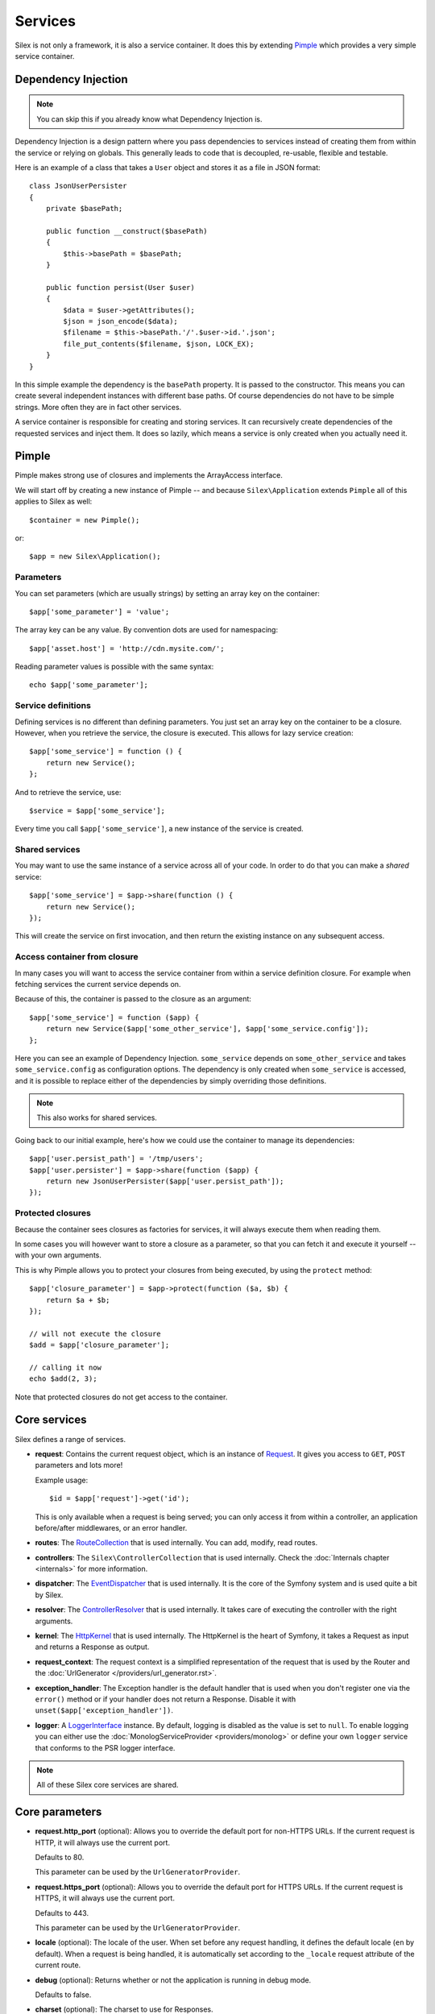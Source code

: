 Services
========

Silex is not only a framework, it is also a service container. It does this by
extending `Pimple <http://pimple.sensiolabs.org>`_ which provides a very simple
service container.

Dependency Injection
--------------------

.. note::

    You can skip this if you already know what Dependency Injection is.

Dependency Injection is a design pattern where you pass dependencies to
services instead of creating them from within the service or relying on
globals. This generally leads to code that is decoupled, re-usable, flexible
and testable.

Here is an example of a class that takes a ``User`` object and stores it as a
file in JSON format::

    class JsonUserPersister
    {
        private $basePath;

        public function __construct($basePath)
        {
            $this->basePath = $basePath;
        }

        public function persist(User $user)
        {
            $data = $user->getAttributes();
            $json = json_encode($data);
            $filename = $this->basePath.'/'.$user->id.'.json';
            file_put_contents($filename, $json, LOCK_EX);
        }
    }

In this simple example the dependency is the ``basePath`` property. It is
passed to the constructor. This means you can create several independent
instances with different base paths. Of course dependencies do not have to be
simple strings. More often they are in fact other services.

A service container is responsible for creating and storing services. It can
recursively create dependencies of the requested services and inject them. It
does so lazily, which means a service is only created when you actually need it.

Pimple
------

Pimple makes strong use of closures and implements the ArrayAccess interface.

We will start off by creating a new instance of Pimple -- and because
``Silex\Application`` extends ``Pimple`` all of this applies to Silex as
well::

    $container = new Pimple();

or::

    $app = new Silex\Application();

Parameters
~~~~~~~~~~

You can set parameters (which are usually strings) by setting an array key on
the container::

    $app['some_parameter'] = 'value';

The array key can be any value. By convention dots are used for namespacing::

    $app['asset.host'] = 'http://cdn.mysite.com/';

Reading parameter values is possible with the same syntax::

    echo $app['some_parameter'];

Service definitions
~~~~~~~~~~~~~~~~~~~

Defining services is no different than defining parameters. You just set an
array key on the container to be a closure. However, when you retrieve the
service, the closure is executed. This allows for lazy service creation::

    $app['some_service'] = function () {
        return new Service();
    };

And to retrieve the service, use::

    $service = $app['some_service'];

Every time you call ``$app['some_service']``, a new instance of the service is
created.

Shared services
~~~~~~~~~~~~~~~

You may want to use the same instance of a service across all of your code. In
order to do that you can make a *shared* service::

    $app['some_service'] = $app->share(function () {
        return new Service();
    });

This will create the service on first invocation, and then return the existing
instance on any subsequent access.

Access container from closure
~~~~~~~~~~~~~~~~~~~~~~~~~~~~~

In many cases you will want to access the service container from within a
service definition closure. For example when fetching services the current
service depends on.

Because of this, the container is passed to the closure as an argument::

    $app['some_service'] = function ($app) {
        return new Service($app['some_other_service'], $app['some_service.config']);
    };

Here you can see an example of Dependency Injection. ``some_service`` depends
on ``some_other_service`` and takes ``some_service.config`` as configuration
options. The dependency is only created when ``some_service`` is accessed, and
it is possible to replace either of the dependencies by simply overriding
those definitions.

.. note::

    This also works for shared services.

Going back to our initial example, here's how we could use the container
to manage its dependencies::

    $app['user.persist_path'] = '/tmp/users';
    $app['user.persister'] = $app->share(function ($app) {
        return new JsonUserPersister($app['user.persist_path']);
    });


Protected closures
~~~~~~~~~~~~~~~~~~

Because the container sees closures as factories for services, it will always
execute them when reading them.

In some cases you will however want to store a closure as a parameter, so that
you can fetch it and execute it yourself -- with your own arguments.

This is why Pimple allows you to protect your closures from being executed, by
using the ``protect`` method::

    $app['closure_parameter'] = $app->protect(function ($a, $b) {
        return $a + $b;
    });

    // will not execute the closure
    $add = $app['closure_parameter'];

    // calling it now
    echo $add(2, 3);

Note that protected closures do not get access to the container.

Core services
-------------

Silex defines a range of services.

* **request**: Contains the current request object, which is an instance of
  `Request
  <http://api.symfony.com/master/Symfony/Component/HttpFoundation/Request.html>`_.
  It gives you access to ``GET``, ``POST`` parameters and lots more!

  Example usage::

    $id = $app['request']->get('id');

  This is only available when a request is being served; you can only access
  it from within a controller, an application before/after middlewares, or an
  error handler.

* **routes**: The `RouteCollection
  <http://api.symfony.com/master/Symfony/Component/Routing/RouteCollection.html>`_
  that is used internally. You can add, modify, read routes.

* **controllers**: The ``Silex\ControllerCollection`` that is used internally.
  Check the :doc:`Internals chapter <internals>` for more information.

* **dispatcher**: The `EventDispatcher
  <http://api.symfony.com/master/Symfony/Component/EventDispatcher/EventDispatcher.html>`_
  that is used internally. It is the core of the Symfony system and is used
  quite a bit by Silex.

* **resolver**: The `ControllerResolver
  <http://api.symfony.com/master/Symfony/Component/HttpKernel/Controller/ControllerResolver.html>`_
  that is used internally. It takes care of executing the controller with the
  right arguments.

* **kernel**: The `HttpKernel
  <http://api.symfony.com/master/Symfony/Component/HttpKernel/HttpKernel.html>`_
  that is used internally. The HttpKernel is the heart of Symfony, it takes a
  Request as input and returns a Response as output.

* **request_context**: The request context is a simplified representation of
  the request that is used by the Router and the :doc:`UrlGenerator </providers/url_generator.rst>`.

* **exception_handler**: The Exception handler is the default handler that is
  used when you don't register one via the ``error()`` method or if your
  handler does not return a Response. Disable it with
  ``unset($app['exception_handler'])``.

* **logger**: A `LoggerInterface <https://github.com/php-fig/log/blob/master/Psr/Log/LoggerInterface.php>`_ instance. By default, logging is
  disabled as the value is set to ``null``. To enable logging you can either use
  the :doc:`MonologServiceProvider <providers/monolog>` or define your own ``logger`` service that
  conforms to the PSR logger interface.

.. note::

    All of these Silex core services are shared.

Core parameters
---------------

* **request.http_port** (optional): Allows you to override the default port
  for non-HTTPS URLs. If the current request is HTTP, it will always use the
  current port.

  Defaults to 80.

  This parameter can be used by the ``UrlGeneratorProvider``.

* **request.https_port** (optional): Allows you to override the default port
  for HTTPS URLs. If the current request is HTTPS, it will always use the
  current port.

  Defaults to 443.

  This parameter can be used by the ``UrlGeneratorProvider``.

* **locale** (optional): The locale of the user. When set before any request
  handling, it defines the default locale (``en`` by default). When a request
  is being handled, it is automatically set according to the ``_locale``
  request attribute of the current route.

* **debug** (optional): Returns whether or not the application is running in
  debug mode.

  Defaults to false.

* **charset** (optional): The charset to use for Responses.

  Defaults to UTF-8.
